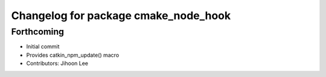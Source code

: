 ^^^^^^^^^^^^^^^^^^^^^^^^^^^^^^^^^^^^^
Changelog for package cmake_node_hook
^^^^^^^^^^^^^^^^^^^^^^^^^^^^^^^^^^^^^

Forthcoming
-----------
* Initial commit
* Provides catkin_npm_update() macro
* Contributors: Jihoon Lee
